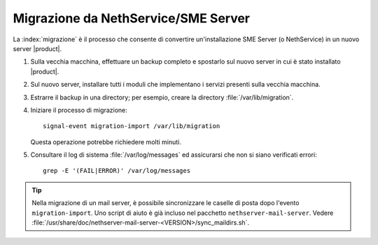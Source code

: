 =====================================
Migrazione da NethService/SME Server
=====================================

La :index:`migrazione` è il processo che consente di convertire un'installazione SME Server (o NethService)
in un nuovo server |product|.

#. Sulla vecchia macchina, effettuare un backup completo e spostarlo sul nuovo server in cui è stato installato |product|.
#. Sul nuovo server, installare tutti i moduli che implementano i servizi presenti sulla vecchia macchina.
#. Estrarre il backup in una directory; per esempio, creare la directory :file:`/var/lib/migration`.
#. Iniziare il processo di migrazione::

      signal-event migration-import /var/lib/migration

   Questa operazione potrebbe richiedere molti minuti.

#. Consultare il log di sistema :file:`/var/log/messages` ed
   assicurarsi che non si siano verificati errori::
 
     grep -E '(FAIL|ERROR)' /var/log/messages

.. tip:: 
   Nella migrazione di un mail server, è possibile sincronizzare le
   caselle di posta dopo l'evento ``migration-import``. Uno script di
   aiuto è già incluso nel pacchetto
   ``nethserver-mail-server``. Vedere
   :file:`/usr/share/doc/nethserver-mail-server-<VERSION>/sync_maildirs.sh`.
